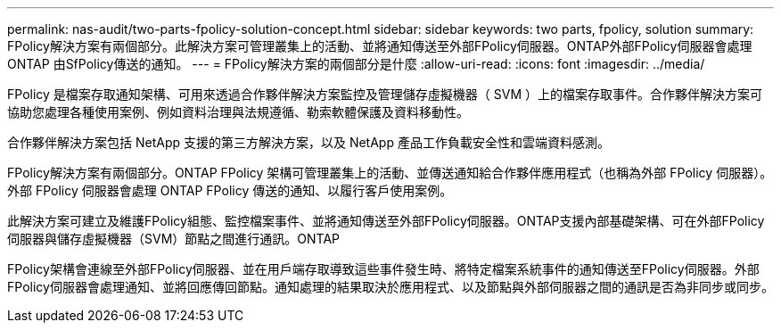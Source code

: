---
permalink: nas-audit/two-parts-fpolicy-solution-concept.html 
sidebar: sidebar 
keywords: two parts, fpolicy, solution 
summary: FPolicy解決方案有兩個部分。此解決方案可管理叢集上的活動、並將通知傳送至外部FPolicy伺服器。ONTAP外部FPolicy伺服器會處理ONTAP 由SfPolicy傳送的通知。 
---
= FPolicy解決方案的兩個部分是什麼
:allow-uri-read: 
:icons: font
:imagesdir: ../media/


[role="lead"]
FPolicy 是檔案存取通知架構、可用來透過合作夥伴解決方案監控及管理儲存虛擬機器（ SVM ）上的檔案存取事件。合作夥伴解決方案可協助您處理各種使用案例、例如資料治理與法規遵循、勒索軟體保護及資料移動性。

合作夥伴解決方案包括 NetApp 支援的第三方解決方案，以及 NetApp 產品工作負載安全性和雲端資料感測。

FPolicy解決方案有兩個部分。ONTAP FPolicy 架構可管理叢集上的活動、並傳送通知給合作夥伴應用程式（也稱為外部 FPolicy 伺服器）。外部 FPolicy 伺服器會處理 ONTAP FPolicy 傳送的通知、以履行客戶使用案例。

此解決方案可建立及維護FPolicy組態、監控檔案事件、並將通知傳送至外部FPolicy伺服器。ONTAP支援內部基礎架構、可在外部FPolicy伺服器與儲存虛擬機器（SVM）節點之間進行通訊。ONTAP

FPolicy架構會連線至外部FPolicy伺服器、並在用戶端存取導致這些事件發生時、將特定檔案系統事件的通知傳送至FPolicy伺服器。外部FPolicy伺服器會處理通知、並將回應傳回節點。通知處理的結果取決於應用程式、以及節點與外部伺服器之間的通訊是否為非同步或同步。
